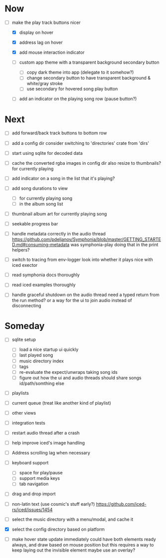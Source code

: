 * Now
- [-] make the play track buttons nicer
  - [X] display on hover
  - [X] address lag on hover
  - [X] add mouse interaction indicator

  - [ ] custom app theme with a transparent background secondary button
    - [ ] copy dark theme into app (delegate to it somehow?)
    - [ ] change secondary button to have transparent background & white/gray stroke
    - [ ] use secondary for hovered song play button

  - [ ] add an indicator on the playing song row (pause button?)

* Next
- [ ] add forward/back track buttons to bottom row

- [ ] add a config dir
  consider switching to 'directories' crate from 'dirs'

- [ ] start using sqlite for decoded data

- [ ] cache the converted rgba images in config dir
  also resize to thumbnails? for currently playing

- [ ] add indicator on a song in the list that it's playing?
- [ ] add song durations to view
  - [ ] for currently playing song
  - [ ] in the album song list

- [ ] thumbnail album art for currently playing song
- [ ] seekable progress bar

- [ ] handle metadata correctly in the audio thread
  https://github.com/pdeljanov/Symphonia/blob/master/GETTING_STARTED.md#consuming-metadata
  was symphonia-play doing that in the print helpers?

- [ ] switch to tracing from env-logger
  look into whether it plays nice with iced exector

- [ ] read symphonia docs thoroughly
- [ ] read iced examples thoroughly

- [ ] handle graceful shutdown on the audio thread
  need a typed return from the run method?
  or a way for the ui to join audio instead of disconnecting

* Someday
- [ ] sqlite setup
  - [ ] load a nice startup ui quickly
  - [ ] last played song
  - [ ] music directory index
  - [ ] tags
  - [ ] re-evaluate the expect/unwraps taking song ids
  - [ ] figure out how the ui and audio threads should share songs
    id/path/somthing else

- [ ] playlists
- [ ] current queue (treat like another kind of playlist)
- [ ] other views

- [ ] integration tests
- [ ] restart audio thread after a crash

- [ ] help improve iced's image handling
- [ ] Address scrolling lag when necessary

- [ ] keyboard support
  - [ ] space for play/pause
  - [ ] support media keys
  - [ ] tab navigation

- [ ] drag and drop import

- [ ] non-latin text (use cosmic's stuff early?)
  https://github.com/iced-rs/iced/issues/1454

- [ ] select the music directory with a menu/modal, and cache it
- [X] select the config directory based on platform

- [ ] make hover state update immediately
  could have both elements ready always, and draw based on mouse position
    but this requires a way to keep laying out the invisible element
  maybe use an overlay?
